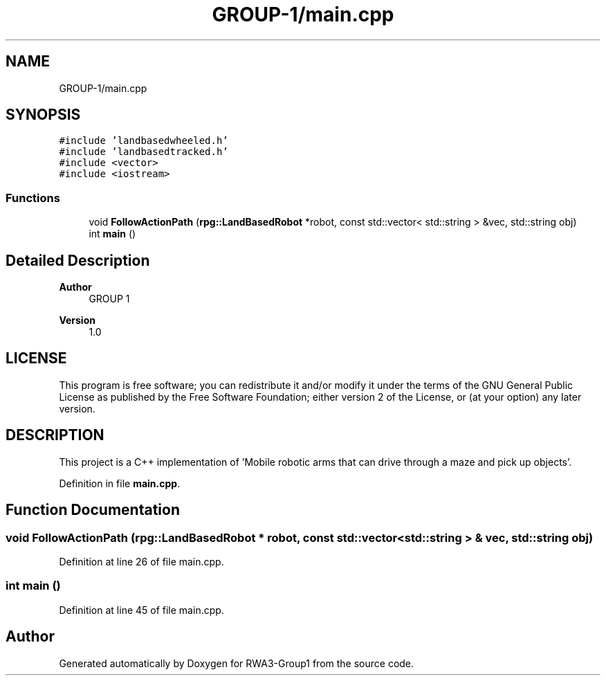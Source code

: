 .TH "GROUP-1/main.cpp" 3 "Tue Nov 5 2019" "Version 1.0" "RWA3-Group1" \" -*- nroff -*-
.ad l
.nh
.SH NAME
GROUP-1/main.cpp
.SH SYNOPSIS
.br
.PP
\fC#include 'landbasedwheeled\&.h'\fP
.br
\fC#include 'landbasedtracked\&.h'\fP
.br
\fC#include <vector>\fP
.br
\fC#include <iostream>\fP
.br

.SS "Functions"

.in +1c
.ti -1c
.RI "void \fBFollowActionPath\fP (\fBrpg::LandBasedRobot\fP *robot, const std::vector< std::string > &vec, std::string obj)"
.br
.ti -1c
.RI "int \fBmain\fP ()"
.br
.in -1c
.SH "Detailed Description"
.PP 

.PP
\fBAuthor\fP
.RS 4
GROUP 1 
.RE
.PP
\fBVersion\fP
.RS 4
1\&.0
.RE
.PP
.SH "LICENSE"
.PP
This program is free software; you can redistribute it and/or modify it under the terms of the GNU General Public License as published by the Free Software Foundation; either version 2 of the License, or (at your option) any later version\&.
.SH "DESCRIPTION"
.PP
This project is a C++ implementation of 'Mobile robotic arms that can drive through a maze and pick up objects'\&. 
.PP
Definition in file \fBmain\&.cpp\fP\&.
.SH "Function Documentation"
.PP 
.SS "void FollowActionPath (\fBrpg::LandBasedRobot\fP * robot, const std::vector< std::string > & vec, std::string obj)"

.PP
Definition at line 26 of file main\&.cpp\&.
.SS "int main ()"

.PP
Definition at line 45 of file main\&.cpp\&.
.SH "Author"
.PP 
Generated automatically by Doxygen for RWA3-Group1 from the source code\&.
